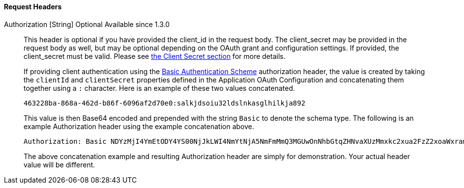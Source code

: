 ==== Request Headers

[.api]
[field]#Authorization# [type]#[String]# [optional]#Optional# [since]#Available since 1.3.0#::
This header is optional if you have provided the [field]#client_id# in the request body. The [field]#client_secret# may be provided in the request body as well, but may be optional depending on the OAuth grant and configuration settings. If provided, the [field]#client_secret# must be valid. Please see link:/docs/v1/tech/oauth/endpoints/#client-secret-table[the Client Secret section] for more details.
+
If providing client authentication using the https://tools.ietf.org/html/rfc7617#section-2[Basic Authentication Scheme] authorization header, the value is created by taking the `clientId` and `clientSecret` properties defined in the Application OAuth Configuration and concatenating them together using a `:` character. Here is an example of these two values concatenated.
+
[source]
----
463228ba-868a-462d-b86f-6096af2d70e0:salkjdsoiu32ldslnkasglhilkja892
----
+
This value is then Base64 encoded and prepended with the string `Basic` to denote the schema type. The following is an example Authorization header using the example concatenation above.
+
[source]
----
Authorization: Basic NDYzMjI4YmEtODY4YS00NjJkLWI4NmYtNjA5NmFmMmQ3MGUwOnNhbGtqZHNvaXUzMmxkc2xua2FzZ2xoaWxramE4OTI=
----
+
The above concatenation example and resulting Authorization header are simply for demonstration. Your actual header value will be different.
